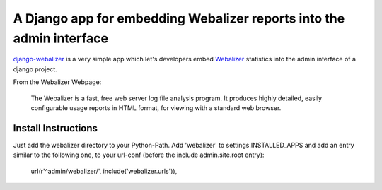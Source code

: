=====================================================================
A Django app for embedding Webalizer reports into the admin interface
=====================================================================

`django-webalizer`_ is a very simple app which let's developers embed
`Webalizer`_ statistics into the admin interface of a django project.

From the Webalizer Webpage:

    The Webalizer is a fast, free web server log file analysis program. It
    produces highly detailed, easily configurable usage reports in HTML
    format, for viewing with a standard web browser.


Install Instructions
---------------------

Just add the webalizer directory to your Python-Path. Add 'webalizer' to
settings.INSTALLED_APPS and add an entry similar to the following one, to 
your url-conf (before the include admin.site.root entry):

    url(r'^admin/webalizer/', include('webalizer.urls')),

.. _`django-webalizer` : http://github.com/arneb/django-webalizer/
.. _`Webalizer` : http://www.webalizer.org/